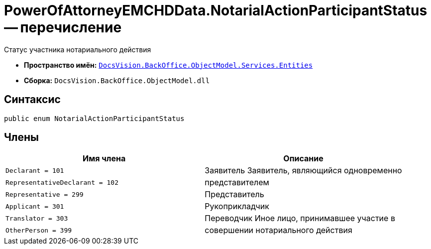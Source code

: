 = PowerOfAttorneyEMCHDData.NotarialActionParticipantStatus -- перечисление

Статус участника нотариального действия

* *Пространство имён:* `xref:Entities/Entities_NS.adoc[DocsVision.BackOffice.ObjectModel.Services.Entities]`
* *Сборка:* `DocsVision.BackOffice.ObjectModel.dll`

== Синтаксис

[source,csharp]
----
public enum NotarialActionParticipantStatus
----

== Члены

[cols=",",options="header"]
|===
|Имя члена |Описание

|`Declarant = 101` |Заявитель
Заявитель, являющийся одновременно |`RepresentativeDeclarant = 102` |представителем
|`Representative = 299` |Представитель
|`Applicant = 301` |Рукоприкладчик
|`Translator = 303` |Переводчик
Иное лицо, принимавшее участие в |`OtherPerson = 399` |совершении нотариального действия
|===
